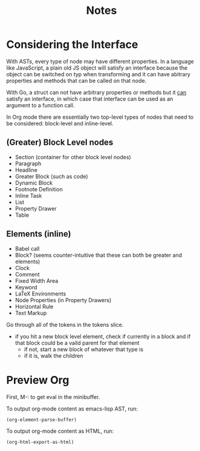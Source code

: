 #+TITLE: Notes


* Considering the Interface

With ASTs, every type of node may have different properties. In a language like JavaScript, a plain old JS object will satisfy an interface because the object can be switched on typ when transforming and it can have abitrary properties and methods that can be called on that node.

With Go, a struct can not have arbitrary properties or methods but it _can_ satisfy an interface, in which case that interface can be used as an argument to a function call.

In Org mode there are essentially two top-level types of nodes that need to be considered: block-level and inline-level.

** (Greater) Block Level nodes

- Section (container for other block level nodes)
- Paragraph
- Headline
- Greater Block (such as code)
- Dynamic Block
- Footnote Definition
- Inline Task
- List
- Property Drawer
- Table

** Elements (inline)

- Babel call
- Block? (seems counter-intuitive that these can both be greater and elements)
- Clock
- Comment
- Fixed Width Area
- Keyword
- LaTeX Environments
- Node Properties (in Property Drawers)
- Horizontal Rule
- Text Markup


Go through all of the tokens in the tokens slice.
- if you hit a new block level element, check if currently in a block and if that block could be a vaild parent for that element
    - if not, start a new block of whatever that type is
    - if it is, walk the children

* Preview Org

First, M-: to get eval in the minibuffer.

To output org-mode content as emacs-lisp AST, run:

#+BEGIN_SRC emacs-lisp
(org-element-parse-buffer)
#+END_SRC

To output org-mode content as HTML, run:

#+BEGIN_SRC emacs-lisp
 (org-html-export-as-html)
#+END_SRC
